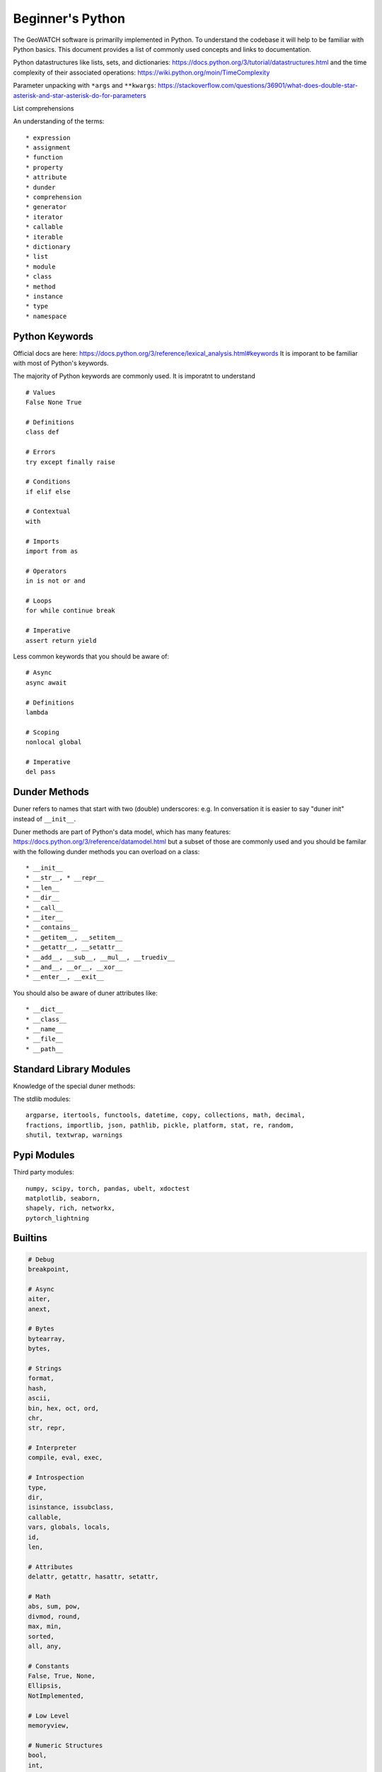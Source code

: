 *****************
Beginner's Python
*****************

The GeoWATCH software is primarilly implemented in Python. To understand the codebase it will help to be familiar with Python basics.
This document provides a list of commonly used concepts and links to documentation.

Python datastructures like lists, sets, and dictionaries:
https://docs.python.org/3/tutorial/datastructures.html and the time complexity
of their associated operations: https://wiki.python.org/moin/TimeComplexity

Parameter unpacking with ``*args`` and ``**kwargs``: https://stackoverflow.com/questions/36901/what-does-double-star-asterisk-and-star-asterisk-do-for-parameters

List comprehensions

An understanding of the terms::

    * expression
    * assignment
    * function
    * property
    * attribute
    * dunder
    * comprehension
    * generator
    * iterator
    * callable
    * iterable
    * dictionary
    * list
    * module
    * class
    * method
    * instance
    * type
    * namespace


Python Keywords
---------------

Official docs are here: https://docs.python.org/3/reference/lexical_analysis.html#keywords
It is imporant to be familiar with most of Python's keywords.

The majority of Python keywords are commonly used. It is imporatnt to understand ::

    # Values
    False None True

    # Definitions
    class def

    # Errors
    try except finally raise

    # Conditions
    if elif else

    # Contextual
    with

    # Imports
    import from as

    # Operators
    in is not or and

    # Loops
    for while continue break

    # Imperative
    assert return yield

Less common keywords that you should be aware of::

    # Async
    async await

    # Definitions
    lambda

    # Scoping
    nonlocal global

    # Imperative
    del pass

Dunder Methods
--------------

Duner refers to names that start with two (double) underscores: e.g. In
conversation it is easier to say "duner init" instead of ``__init__``.

Duner methods are part of Python's data model, which has many features:
https://docs.python.org/3/reference/datamodel.html but a subset of those are
commonly used and you should be familar with the following dunder methods you
can overload on a class::

    * __init__
    * __str__, * __repr__
    * __len__
    * __dir__
    * __call__
    * __iter__
    * __contains__
    * __getitem__, __setitem__
    * __getattr__, __setattr__
    * __add__, __sub__, __mul__, __truediv__
    * __and__, __or__, __xor__
    * __enter__, __exit__


You should also be aware of duner attributes like::

    * __dict__
    * __class__
    * __name__
    * __file__
    * __path__


Standard Library Modules
------------------------
Knowledge of the special duner methods:

The stdlib modules::

    argparse, itertools, functools, datetime, copy, collections, math, decimal,
    fractions, importlib, json, pathlib, pickle, platform, stat, re, random,
    shutil, textwrap, warnings

Pypi Modules
------------


Third party modules::

    numpy, scipy, torch, pandas, ubelt, xdoctest
    matplotlib, seaborn,
    shapely, rich, networkx,
    pytorch_lightning


Builtins
--------

.. code::

    # Debug
    breakpoint,

    # Async
    aiter,
    anext,

    # Bytes
    bytearray,
    bytes,

    # Strings
    format,
    hash,
    ascii,
    bin, hex, oct, ord,
    chr,
    str, repr,

    # Interpreter
    compile, eval, exec,

    # Introspection
    type,
    dir,
    isinstance, issubclass,
    callable,
    vars, globals, locals,
    id,
    len,

    # Attributes
    delattr, getattr, hasattr, setattr,

    # Math
    abs, sum, pow,
    divmod, round,
    max, min,
    sorted,
    all, any,

    # Constants
    False, True, None,
    Ellipsis,
    NotImplemented,

    # Low Level
    memoryview,

    # Numeric Structures
    bool,
    int,
    complex,
    float,

    # IO Functions
    input,
    print,
    open,

    # Data Structures
    tuple,
    dict,
    set,
    list,
    frozenset,

    # Iterators
    iter,
    reversed,
    range,
    enumerate,
    filter,
    map,
    zip,
    next,

    # Object Oriented
    property,
    object,
    super,
    staticmethod,
    classmethod,

    # Imperative
    slice,

    # Common Exceptions
    Exception,
    KeyboardInterrupt,
    AssertionError,
    AttributeError,
    MemoryError,
    ImportError,
    NameError,
    TypeError,
    ValueError,
    IndexError,
    IOError,
    KeyError,
    NotImplementedError,

    # Uncommon Exceptions
    BaseException, BaseExceptionGroup, GeneratorExit, SystemExit, ArithmeticError, BufferError, EOFError, LookupError,
    OSError, ReferenceError, RuntimeError, StopAsyncIteration, StopIteration, SyntaxError, SystemError,
    Warning, FloatingPointError, OverflowError, ZeroDivisionError, BytesWarning, DeprecationWarning, EncodingWarning,
    FutureWarning, ImportWarning, PendingDeprecationWarning, ResourceWarning, RuntimeWarning, SyntaxWarning, UnicodeWarning,
    UserWarning, BlockingIOError, ChildProcessError, ConnectionError,
    FileExistsError, FileNotFoundError, InterruptedError, IsADirectoryError, NotADirectoryError,
    PermissionError, ProcessLookupError, TimeoutError, IndentationError, ModuleNotFoundError,
    RecursionError, UnboundLocalError, UnicodeError, BrokenPipeError,
    ConnectionAbortedError, ConnectionRefusedError, ConnectionResetError,
    TabError, UnicodeDecodeError, UnicodeEncodeError, UnicodeTranslateError,
    ExceptionGroup, EnvironmentError,

    # Misc
    quit, exit,
    copyright, credits, license, help,

    # Dunder
    __name__, __doc__, __package__, __loader__, __spec__, __build_class__, __import__,
    __debug__,




Advanced Terms
--------------

Terms you may want to learn more about after getting the basics are::

    * metaclass
    * coroutine
    * duck-typing
    * docstring
    * GIL
    * hashable
    * mapping
    * immutable
    * method resolution order
    * virtual environment
    * type annotation
    * PEP

The official glossary is: https://docs.python.org/3/glossary.html


Python Package Structure / Importing
------------------------------------

I've written a stackoverflow answer that contains good information about python
packaging and how to handle importing external files.

https://stackoverflow.com/questions/74976153/what-is-the-best-practice-for-imports-when-developing-a-python-package/74976641#74976641

.. ... Preview:

   python -m instant_rst -f ~/code/geowatch/docs/source/manual/beginners/beginners_python.rst

